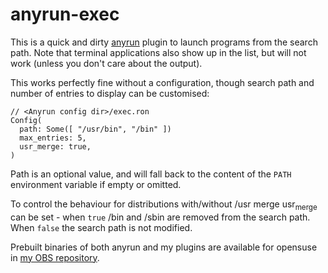 * anyrun-exec

This is a quick and dirty [[https://github.com/Kirottu/anyrun/][anyrun]] plugin to launch programs from the search path. Note that terminal applications also show up in the list, but will not work (unless you don't care about the output).

This works perfectly fine without a configuration, though search path and number of entries to display can be customised:

#+BEGIN_EXAMPLE
// <Anyrun config dir>/exec.ron
Config(
  path: Some([ "/usr/bin", "/bin" ])
  max_entries: 5,
  usr_merge: true,
)
#+END_EXAMPLE

Path is an optional value, and will fall back to the content of the =PATH= environment variable if empty or omitted.

To control the behaviour for distributions with/without /usr merge usr_merge can be set - when =true= /bin and /sbin are removed from the search path. When =false= the search path is not modified.

Prebuilt binaries of both anyrun and my plugins are available for opensuse in [[https://build.opensuse.org/project/show/home:bhwachter:desktop][my OBS repository]].
